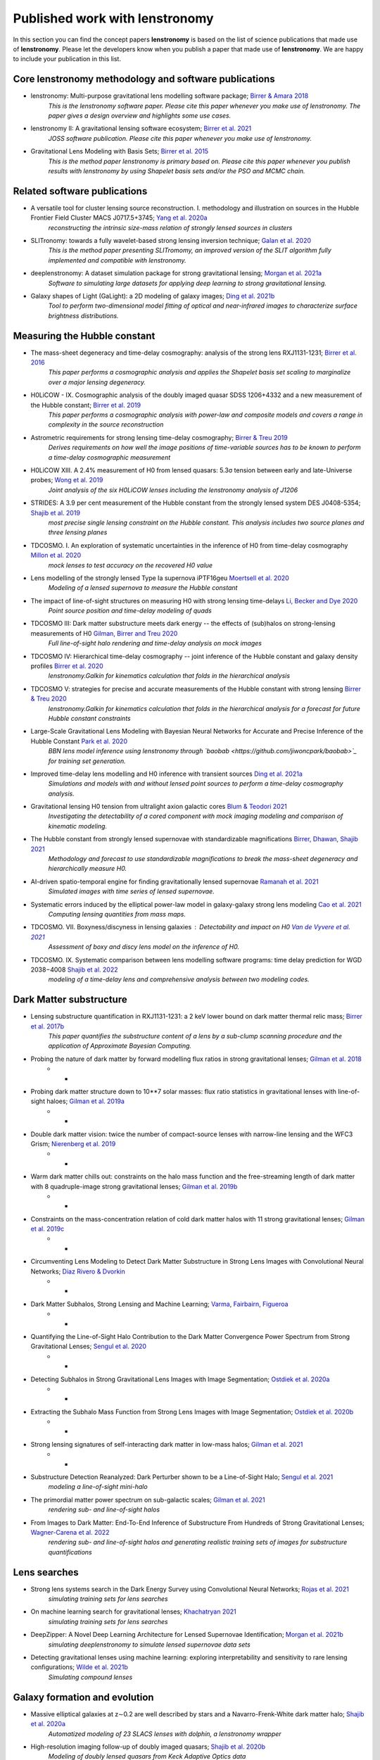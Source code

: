 ===============================
Published work with lenstronomy
===============================

In this section you can find the concept papers **lenstronomy** is based on the list of science publications that made
use of **lenstronomy**. Please let the developers know when you publish a paper that made use of **lenstronomy**.
We are happy to include your publication in this list.



Core lenstronomy methodology and software publications
------------------------------------------------------

* lenstronomy: Multi-purpose gravitational lens modelling software package; `Birrer & Amara 2018 <https://ui.adsabs.harvard.edu/abs/2018PDU....22..189B>`_
    *This is the lenstronomy software paper. Please cite this paper whenever you make use of lenstronomy. The paper gives a design overview and highlights some use cases.*

* lenstronomy II: A gravitational lensing software ecosystem; `Birrer et al. 2021 <https://joss.theoj.org/papers/10.21105/joss.03283>`_
    *JOSS software publication. Please cite this paper whenever you make use of lenstronomy.*

* Gravitational Lens Modeling with Basis Sets; `Birrer et al. 2015 <http://adsabs.harvard.edu/abs/2015ApJ...813..102B>`_
    *This is the method paper lenstronomy is primary based on. Please cite this paper whenever you publish results with lenstronomy by using Shapelet basis sets and/or the PSO and MCMC chain.*


Related software publications
-----------------------------

* A versatile tool for cluster lensing source reconstruction. I. methodology and illustration on sources in the Hubble Frontier Field Cluster MACS J0717.5+3745; `Yang et al. 2020a <https://arxiv.org/abs/2001.07719>`_
    *reconstructing the intrinsic size-mass relation of strongly lensed sources in clusters*

* SLITronomy: towards a fully wavelet-based strong lensing inversion technique; `Galan et al. 2020 <https://arxiv.org/abs/2012.02802>`_
    *This is the method paper presenting SLITromomy, an improved version of the SLIT algorithm fully implemented and compatible with lenstronomy.*

* deeplenstronomy: A dataset simulation package for strong gravitational lensing; `Morgan et al. 2021a <https://arxiv.org/abs/2102.02830>`_
    *Software to simulating large datasets for applying deep learning to strong gravitational lensing.*

* Galaxy shapes of Light (GaLight): a 2D modeling of galaxy images; `Ding et al. 2021b <https://arxiv.org/abs/2111.08721>`_
    *Tool to perform two-dimensional model fitting of optical and near-infrared images to characterize surface brightness distributions.*




Measuring the Hubble constant
-----------------------------

* The mass-sheet degeneracy and time-delay cosmography: analysis of the strong lens RXJ1131-1231; `Birrer et al. 2016 <http://adsabs.harvard.edu/abs/2016JCAP...08..020B>`_
    *This paper performs a cosmographic analysis and applies the Shapelet basis set scaling to marginalize over a major lensing degeneracy.*

* H0LiCOW - IX. Cosmographic analysis of the doubly imaged quasar SDSS 1206+4332 and a new measurement of the Hubble constant; `Birrer et al. 2019 <https://ui.adsabs.harvard.edu/#abs/2018arXiv180901274B/abstract>`_
    *This paper performs a cosmographic analysis with power-law and composite models and covers a range in complexity in the source reconstruction*

* Astrometric requirements for strong lensing time-delay cosmography; `Birrer & Treu 2019 <https://ui.adsabs.harvard.edu/abs/2019MNRAS.tmp.2172B>`_
    *Derives requirements on how well the image positions of time-variable sources has to be known to perform a time-delay cosmographic measurement*

* H0LiCOW XIII. A 2.4% measurement of  H0 from lensed quasars: 5.3σ tension between early and late-Universe probes; `Wong et al. 2019 <https://ui.adsabs.harvard.edu/abs/2019arXiv190704869W>`_
    *Joint analysis of the six H0LiCOW lenses including the lenstronomy analysis of J1206*

* STRIDES: A 3.9 per cent measurement of the Hubble constant from the strongly lensed system DES J0408-5354; `Shajib et al. 2019 <https://ui.adsabs.harvard.edu/abs/2019arXiv191006306S/abstract>`_
    *most precise single lensing constraint on the Hubble constant. This analysis includes two source planes and three lensing planes*

* TDCOSMO. I. An exploration of systematic uncertainties in the inference of H0 from time-delay cosmography `Millon et al. 2020 <https://ui.adsabs.harvard.edu/abs/2019arXiv191208027M/abstract>`_
    *mock lenses to test accuracy on the recovered H0 value*

* Lens modelling of the strongly lensed Type Ia supernova iPTF16geu `Moertsell et al. 2020 <https://ui.adsabs.harvard.edu/abs/2019arXiv190706609M/abstract>`_
    *Modeling of a lensed supernova to measure the Hubble constant*

* The impact of line-of-sight structures on measuring H0 with strong lensing time-delays `Li, Becker and Dye 2020 <https://arxiv.org/abs/2006.08540v1>`_
    *Point source position and time-delay modeling of quads*

* TDCOSMO III: Dark matter substructure meets dark energy -- the effects of (sub)halos on strong-lensing measurements of H0 `Gilman, Birrer and Treu 2020 <https://ui.adsabs.harvard.edu/abs/2020arXiv200701308G/abstract>`_
    *Full line-of-sight halo rendering and time-delay analysis on mock images*

* TDCOSMO IV: Hierarchical time-delay cosmography -- joint inference of the Hubble constant and galaxy density profiles `Birrer et al. 2020 <https://arxiv.org/abs/2007.02941>`_
    *lenstronomy.Galkin for kinematics calculation that folds in the hierarchical analysis*

* TDCOSMO V: strategies for precise and accurate measurements of the Hubble constant with strong lensing `Birrer & Treu 2020 <https://ui.adsabs.harvard.edu/abs/2020arXiv200806157B/abstract>`_
    *lenstronomy.Galkin for kinematics calculation that folds in the hierarchical analysis for a forecast for future Hubble constant constraints*

* Large-Scale Gravitational Lens Modeling with Bayesian Neural Networks for Accurate and Precise Inference of the Hubble Constant `Park et al. 2020 <https://arxiv.org/abs/2012.00042>`_
    *BBN lens model inference using lenstronomy through `baobab <https://github.com/jiwoncpark/baobab>`_ for training set generation.*

* Improved time-delay lens modelling and H0 inference with transient sources `Ding et al. 2021a <https://arxiv.org/abs/2103.08609>`_
    *Simulations and models with and without lensed point sources to perform a time-delay cosmography analysis.*

* Gravitational lensing H0 tension from ultralight axion galactic cores `Blum & Teodori 2021 <https://arxiv.org/abs/2105.10873>`_
    *Investigating the detectability of a cored component with mock imaging modeling and comparison of kinematic modeling.*

* The Hubble constant from strongly lensed supernovae with standardizable magnifications `Birrer, Dhawan, Shajib 2021 <https://arxiv.org/abs/2107.12385>`_
    *Methodology and forecast to use standardizable magnifications to break the mass-sheet degeneracy and hierarchically measure H0.*

* AI-driven spatio-temporal engine for finding gravitationally lensed supernovae `Ramanah et al. 2021 <https://arxiv.org/abs/2107.12399>`_
    *Simulated images with time series of lensed supernovae.*

* Systematic errors induced by the elliptical power-law model in galaxy-galaxy strong lens modeling `Cao et al. 2021 <https://arxiv.org/abs/2110.14554>`_
    *Computing lensing quantities from mass maps.*

* TDCOSMO. VII. Boxyness/discyness in lensing galaxies : Detectability and impact on H0 `Van de Vyvere et al. 2021 <https://arxiv.org/abs/2112.03932>`_
    *Assessment of boxy and discy lens model on the inference of H0.*

* TDCOSMO. IX. Systematic comparison between lens modelling software programs: time delay prediction for WGD 2038−4008 `Shajib et al. 2022 <https://arxiv.org/abs/2202.11101>`_
    *modeling of a time-delay lens and comprehensive analysis between two modeling codes.*




Dark Matter substructure
------------------------

* Lensing substructure quantification in RXJ1131-1231: a 2 keV lower bound on dark matter thermal relic mass; `Birrer et al. 2017b <http://adsabs.harvard.edu/abs/2017JCAP...05..037B>`_
    *This paper quantifies the substructure content of a lens by a sub-clump scanning procedure and the application of Approximate Bayesian Computing.*

* Probing the nature of dark matter by forward modelling flux ratios in strong gravitational lenses; `Gilman et al. 2018 <https://ui.adsabs.harvard.edu/abs/2018MNRAS.481..819G>`_
    * *

* Probing dark matter structure down to 10**7 solar masses: flux ratio statistics in gravitational lenses with line-of-sight haloes; `Gilman et al. 2019a <https://ui.adsabs.harvard.edu/abs/2019MNRAS.487.5721G>`_
    * *

* Double dark matter vision: twice the number of compact-source lenses with narrow-line lensing and the WFC3 Grism; `Nierenberg et al. 2019 <https://ui.adsabs.harvard.edu/abs/2019arXiv190806344N>`_
    * *

* Warm dark matter chills out: constraints on the halo mass function and the free-streaming length of dark matter with 8 quadruple-image strong gravitational lenses; `Gilman et al. 2019b <https://ui.adsabs.harvard.edu/abs/2019arXiv190806983G>`_
    * *

* Constraints on the mass-concentration relation of cold dark matter halos with 11 strong gravitational lenses; `Gilman et al. 2019c <https://ui.adsabs.harvard.edu/abs/2019arXiv190902573G>`_
    * *

* Circumventing Lens Modeling to Detect Dark Matter Substructure in Strong Lens Images with Convolutional Neural Networks; `Diaz Rivero & Dvorkin <https://ui.adsabs.harvard.edu/abs/2019arXiv191000015D>`_
    * *

* Dark Matter Subhalos, Strong Lensing and Machine Learning; `Varma, Fairbairn, Figueroa <https://arxiv.org/abs/2005.05353>`_
    * *

* Quantifying the Line-of-Sight Halo Contribution to the Dark Matter Convergence Power Spectrum from Strong Gravitational Lenses; `Sengul et al. 2020 <https://arxiv.org/abs/2006.07383>`_
    * *

* Detecting Subhalos in Strong Gravitational Lens Images with Image Segmentation; `Ostdiek et al. 2020a <https://arxiv.org/abs/2009.06663>`_
    * *

* Extracting the Subhalo Mass Function from Strong Lens Images with Image Segmentation; `Ostdiek et al. 2020b <https://arxiv.org/abs/2009.06639>`_
    * *

* Strong lensing signatures of self-interacting dark matter in low-mass halos; `Gilman et al. 2021 <https://arxiv.org/abs/2105.05259>`_
    * *

* Substructure Detection Reanalyzed: Dark Perturber shown to be a Line-of-Sight Halo; `Sengul et al. 2021 <https://arxiv.org/abs/2112.00749>`_
    *modeling a line-of-sight mini-halo*

* The primordial matter power spectrum on sub-galactic scales; `Gilman et al. 2021 <https://arxiv.org/abs/2112.03293>`_
    *rendering sub- and line-of-sight halos*

* From Images to Dark Matter: End-To-End Inference of Substructure From Hundreds of Strong Gravitational Lenses; `Wagner-Carena et al. 2022 <https://arxiv.org/abs/2203.00690>`_
    *rendering sub- and line-of-sight halos and generating realistic training sets of images for substructure quantifications*



Lens searches
-------------

* Strong lens systems search in the Dark Energy Survey using Convolutional Neural Networks; `Rojas et al. 2021 <https://arxiv.org/abs/2109.00014>`_
    *simulating training sets for lens searches*

* On machine learning search for gravitational lenses; `Khachatryan 2021 <https://arxiv.org/abs/2104.01014>`_
    *simulating training sets for lens searches*

* DeepZipper: A Novel Deep Learning Architecture for Lensed Supernovae Identification; `Morgan et al. 2021b <https://arxiv.org/abs/2112.01541>`_
    *simulating deeplenstronomy to simulate lensed supernovae data sets*

* Detecting gravitational lenses using machine learning: exploring interpretability and sensitivity to rare lensing configurations; `Wilde et al. 2021b <https://arxiv.org/abs/2202.12776>`_
    *Simulating compound lenses*



Galaxy formation and evolution
------------------------------

* Massive elliptical galaxies at z∼0.2 are well described by stars and a Navarro-Frenk-White dark matter halo; `Shajib et al. 2020a <https://arxiv.org/abs/2008.11724>`_
    *Automatized modeling of 23 SLACS lenses with dolphin, a lenstronomy wrapper*

* High-resolution imaging follow-up of doubly imaged quasars; `Shajib et al. 2020b <https://arxiv.org/abs/2011.01971>`_
    *Modeling of doubly lensed quasars from Keck Adaptive Optics data*

* The evolution of the size-mass relation at z=1-3 derived from the complete Hubble Frontier Fields data set; `Yang et al. 2020b <https://arxiv.org/abs/2011.10059>`_
    *reconstructing the intrinsic size-mass relation of strongly lensed sources in clusters*

* PS J1721+8842: A gravitationally lensed dual AGN system at redshift 2.37 with two radio components; `Mangat et al. 2021 <https://arxiv.org/abs/2109.03253>`_
    *Imaging modeling of a dual lensed AGN with point sources and extended surface brightness*

* RELICS: Small Lensed z≥5.5 Galaxies Selected as Potential Lyman Continuum Leakers; `Neufeld et al. 2021 <https://arxiv.org/abs/2111.14882>`_
    *size measurements of high-z lensed galaxies*

* The size-luminosity relation of lensed galaxies at z=6−9 in the Hubble Frontier Fields; `Yang et al. 2022 <https://arxiv.org/abs/2201.08858>`_
    *size measurements of high-z lensed galaxies*

* The Near Infrared Imager and Slitless Spectrograph for the James Webb Space Telescope -- II. Wide Field Slitless Spectroscopy; `Willott et al. 2022 <https://arxiv.org/abs/2202.01714>`_
    *lensing calculations in cluster environments*



Automatized Lens Modeling
-------------------------

* Is every strong lens model unhappy in its own way? Uniform modelling of a sample of 12 quadruply+ imaged quasars; `Shajib et al. 2018 <https://ui.adsabs.harvard.edu/abs/2019MNRAS.483.5649S>`_
    *This work presents a uniform modelling framework to model 13 quadruply lensed quasars in three HST bands.*

* Hierarchical Inference With Bayesian Neural Networks: An Application to Strong Gravitational Lensing; `Wagner-Carena et al. 2020 <https://arxiv.org/abs/2010.13787>`_
    *This work conducts hierarchical inference of strongly-lensed systems with Bayesian neural networks.*

* A search for galaxy-scale strong gravitational lenses in the Ultraviolet Near Infrared Optical Northern Survey (UNIONS); `Savary et al. 2021 <https://arxiv.org/abs/2110.11972>`_
    *Automated modeling of best candidates of ground based data.*

* GIGA-Lens: Fast Bayesian Inference for Strong Gravitational Lens Modeling; `Gu et al. 2022 <https://arxiv.org/abs/2202.07663>`_
    *lenstronomy-inspired GPU lensing code with PEMD+shear and Sersic modeling, and tested against lenstronomy.*




Quasar-host galaxy decomposition
--------------------------------


* The mass relations between supermassive black holes and their host galaxies at 1<z<2 with HST-WFC3; `Ding et al. 2019 <https://arxiv.org/abs/1910.11875>`_
    *Quasar host galaxy decomposition at high redshift on HST imaging and marginalization over PSF uncertainties.*

* Testing the Evolution of the Correlations between Supermassive Black Holes and their Host Galaxies using Eight Strongly Lensed Quasars; `Ding et al. 2020 <https://ui.adsabs.harvard.edu/abs/2020arXiv200513550D/abstract>`_
    *Quasar host galaxy decomposition with lensed quasars.*

* A local baseline of the black hole mass scaling relations for active galaxies. IV. Correlations between MBH and host galaxy σ, stellar mass, and luminosity; `Bennert et al. 2021 <https://arxiv.org/abs/2101.10355>`_
    *Detailed measurement of galaxy morphology, decomposing in spheroid, disk and bar, and central AGN*

* The Sizes of Quasar Host Galaxies with the Hyper Suprime-Cam Subaru Strategic Program; `Li et al. 2021a <https://arxiv.org/abs/2105.06568>`_
    *Quasar-host decomposition of 5000 SDSS quasars*

* The eROSITA Final Equatorial-Depth Survey (eFEDS): A multiwavelength view of WISE mid-infrared galaxies/active galactic nuclei; `Toba et al. 2021 <https://arxiv.org/abs/2106.14527>`_
    *Quasar-host decomposition of HSC imaging*

* Synchronized Co-evolution between Supermassive Black Holes and Galaxies Over the Last Seven Billion Years as Revealed by the Hyper Suprime-Cam; `Li et al. 2021b <https://arxiv.org/abs/2109.02751>`_
    *Quasar-host decomposition of SDSS quasars with HSC data*






Lensing of Gravitational Waves
------------------------------
* lensingGW: a Python package for lensing of gravitational waves; `Pagano et al. 2020 <https://ui.adsabs.harvard.edu/abs/2020arXiv200612879P/abstract>`_
    *A Python package designed to handle both strong and microlensing of compact binaries and the related gravitational-wave signals.*

* Localizing merging black holes with sub-arcsecond precision using gravitational-wave lensing; `Hannuksela et al. 2020 <https://arxiv.org/abs/2004.13811v3>`_
    *solving the lens equation with lenstronomy using lensingGW*

* Lensing magnification: gravitational wave from coalescing stellar-mass binary black holes; `Shan & Hu 2020 <https://arxiv.org/abs/2012.08381>`_
    *lensing magnificatoin calculations*

* Identifying Type-II Strongly-Lensed Gravitational-Wave Images in Third-Generation Gravitational-Wave Detectors; `Y. Wang et al. 2021 <https://arxiv.org/abs/2101.08264>`_
    *solving the lens equation*

* Beyond the detector horizon: Forecasting gravitational-wave strong lensing; `Renske et al. 2021 <https://arxiv.org/abs/2106.06303>`_
    *computing image positions, time delays and magnifications for gravitational wave forecasting*




Theory papers
-------------

* Line-of-sight effects in strong lensing: putting theory into practice; `Birrer et al. 2017a <http://adsabs.harvard.edu/abs/2017JCAP...04..049B>`_
    *This paper formulates an effective parameterization of line-of-sight structure for strong gravitational lens modelling and applies this technique to an Einstein ring in the COSMOS field*

* Cosmic Shear with Einstein Rings; `Birrer et al. 2018a <http://adsabs.harvard.edu/abs/2018ApJ...852L..14B>`_
    *Forecast paper to measure cosmic shear with Einstein ring lenses. The forecast is made based on lenstronomy simulations.*

* Unified lensing and kinematic analysis for any elliptical mass profile; `Shajib 2019 <https://ui.adsabs.harvard.edu/abs/2019MNRAS.488.1387S>`_
    *Provides a methodology to generalize the multi-Gaussian expansion to general elliptical mass and light profiles*

* Gravitational lensing formalism in a curved arc basis: A continuous description of observables and degeneracies from the weak to the strong lensing regime; `Birrer 2021 <https://arxiv.org/abs/2104.09522>`_
    *Lensing formalism with curved arc distortion formalism. Link to code repository `here <https://github.com/sibirrer/curved_arcs>`_.*





Simulation products
-------------------

* The LSST DESC DC2 Simulated Sky Survey; `LSST Dark Energy Science Collaboration et al. 2020 <https://arxiv.org/abs/2010.05926v1>`_
    *Strong lensing simulations produced by SLSprinkler utilizing lenstronomy functionalities*

* The impact of mass map truncation on strong lensing simulations; `Van de Vyvere et al. 2020 <https://arxiv.org/abs/2010.13650>`_
    *Uses numerical integration to compute lensing quantities from projected mass maps from simulations.*



Large scale structure
---------------------

* Combining strong and weak lensingestimates in the Cosmos field; `Kuhn et al. 2020 <https://arxiv.org/abs/2010.08680>`_
    *inferring cosmic shear with three strong lenses in the COSMOS field*




Others
------

* Predicting future astronomical events using deep learning; `Singh et al. <https://arxiv.org/abs/2012.15476>`_
    *simulating strongly lensed galaxy merger pairs in time sequence*

* Role of the companion lensing galaxy in the CLASS gravitational lens B1152+199; `Zhang et al. 2022 <https://arxiv.org/abs/2202.06926>`_
    *modeling of a double lensed quasar with HST and VLBI data*

